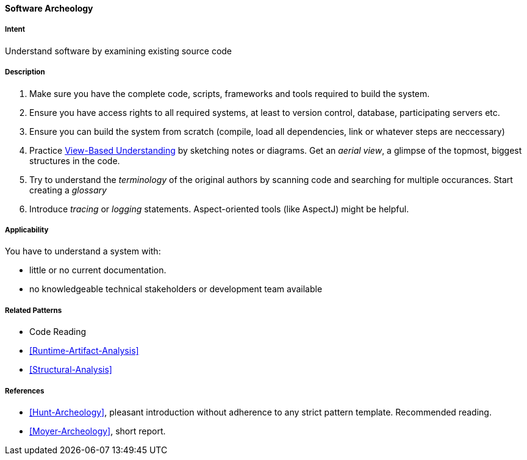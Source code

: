 [[Software-Archeology]]
==== [pattern]#Software Archeology# 

===== Intent
Understand software by examining existing source code

===== Description

. Make sure you have the complete code, scripts, frameworks and tools required to build the system.
. Ensure you have access rights to all required systems, at least to version control, database, participating servers etc.
. Ensure you can build the system from scratch (compile, load all dependencies, link or whatever steps are neccessary)
. Practice <<View-Based-Understanding, View-Based Understanding>> by sketching notes or diagrams. Get an _aerial view_, a glimpse of the topmost, biggest structures in the code.
. Try to understand the _terminology_ of the original authors by scanning code and searching for multiple occurances. Start creating a _glossary_
. Introduce _tracing_ or _logging_ statements. Aspect-oriented tools (like AspectJ) might be helpful.



===== Applicability
You have to understand a system with: 

* little or no current documentation.
* no knowledgeable technical stakeholders or development team available 



===== Related Patterns
* Code Reading
* <<Runtime-Artifact-Analysis>>
* <<Structural-Analysis>>


===== References
* <<Hunt-Archeology>>, pleasant introduction without adherence to any strict pattern template. Recommended reading.
* <<Moyer-Archeology>>, short report.
